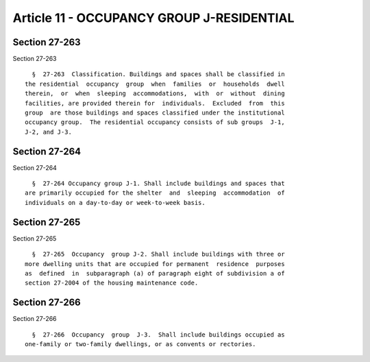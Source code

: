 Article 11 - OCCUPANCY GROUP J-RESIDENTIAL
==========================================

Section 27-263
--------------

Section 27-263 ::    
        
     
        §  27-263  Classification. Buildings and spaces shall be classified in
      the residential  occupancy  group  when  families  or  households  dwell
      therein,  or  when  sleeping  accommodations,  with  or  without  dining
      facilities, are provided therein for  individuals.  Excluded  from  this
      group  are those buildings and spaces classified under the institutional
      occupancy group.  The residential occupancy consists of sub groups  J-1,
      J-2, and J-3.
    
    
    
    
    
    
    

Section 27-264
--------------

Section 27-264 ::    
        
     
        §  27-264 Occupancy group J-1. Shall include buildings and spaces that
      are primarily occupied for the shelter  and  sleeping  accommodation  of
      individuals on a day-to-day or week-to-week basis.
    
    
    
    
    
    
    

Section 27-265
--------------

Section 27-265 ::    
        
     
        §  27-265  Occupancy  group J-2. Shall include buildings with three or
      more dwelling units that are occupied for permanent  residence  purposes
      as  defined  in  subparagraph (a) of paragraph eight of subdivision a of
      section 27-2004 of the housing maintenance code.
    
    
    
    
    
    
    

Section 27-266
--------------

Section 27-266 ::    
        
     
        §  27-266  Occupancy  group  J-3.  Shall include buildings occupied as
      one-family or two-family dwellings, or as convents or rectories.
    
    
    
    
    
    
    

